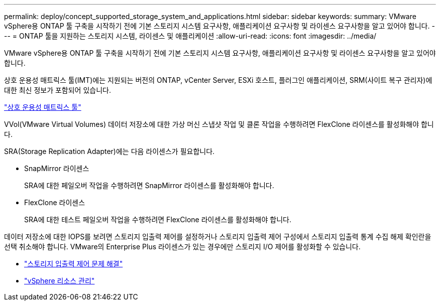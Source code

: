 ---
permalink: deploy/concept_supported_storage_system_and_applications.html 
sidebar: sidebar 
keywords:  
summary: VMware vSphere용 ONTAP 툴 구축을 시작하기 전에 기본 스토리지 시스템 요구사항, 애플리케이션 요구사항 및 라이센스 요구사항을 알고 있어야 합니다. 
---
= ONTAP 툴을 지원하는 스토리지 시스템, 라이센스 및 애플리케이션
:allow-uri-read: 
:icons: font
:imagesdir: ../media/


[role="lead"]
VMware vSphere용 ONTAP 툴 구축을 시작하기 전에 기본 스토리지 시스템 요구사항, 애플리케이션 요구사항 및 라이센스 요구사항을 알고 있어야 합니다.

상호 운용성 매트릭스 툴(IMT)에는 지원되는 버전의 ONTAP, vCenter Server, ESXi 호스트, 플러그인 애플리케이션, SRM(사이트 복구 관리자)에 대한 최신 정보가 포함되어 있습니다.

https://imt.netapp.com/matrix/imt.jsp?components=105475;&solution=1777&isHWU&src=IMT["상호 운용성 매트릭스 툴"^]

VVol(VMware Virtual Volumes) 데이터 저장소에 대한 가상 머신 스냅샷 작업 및 클론 작업을 수행하려면 FlexClone 라이센스를 활성화해야 합니다.

SRA(Storage Replication Adapter)에는 다음 라이센스가 필요합니다.

* SnapMirror 라이센스
+
SRA에 대한 페일오버 작업을 수행하려면 SnapMirror 라이센스를 활성화해야 합니다.

* FlexClone 라이센스
+
SRA에 대한 테스트 페일오버 작업을 수행하려면 FlexClone 라이센스를 활성화해야 합니다.



데이터 저장소에 대한 IOPS를 보려면 스토리지 입출력 제어를 설정하거나 스토리지 입출력 제어 구성에서 스토리지 입출력 통계 수집 해제 확인란을 선택 취소해야 합니다. VMware의 Enterprise Plus 라이센스가 있는 경우에만 스토리지 I/O 제어를 활성화할 수 있습니다.

* https://kb.vmware.com/s/article/1022091["스토리지 입출력 제어 문제 해결"]
* https://techdocs.broadcom.com/us/en/vmware-cis/vsphere/vsphere/6-5/vsphere-resource-management-6-5.html["vSphere 리소스 관리"]

